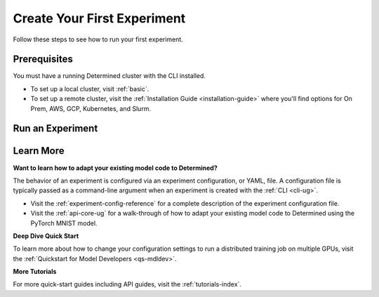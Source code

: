 .. _qs-webui:

##############################
 Create Your First Experiment
##############################

.. meta::
   :description: Learn how to run your first experiment in Determined.
   :keywords: PyTorch API,MNIST,model developer,quickstart

Follow these steps to see how to run your first experiment.

***************
 Prerequisites
***************

You must have a running Determined cluster with the CLI installed.

-  To set up a local cluster, visit :ref:`basic`.
-  To set up a remote cluster, visit the :ref:`Installation Guide <installation-guide>` where you'll
   find options for On Prem, AWS, GCP, Kubernetes, and Slurm.

*******************
 Run an Experiment
*******************

.. tabs::

   .. tab::

      locally

      Train a single model for a fixed number of batches, using constant values for all
      hyperparameters on a single *slot*. A slot is a CPU or CPU computing device, which the
      Determined master schedules to run.

      .. note::

         To run an experiment in a local training environment, your Determined cluster requires only
         a single CPU or GPU. A cluster is made up of a master and one or more agents. A single
         machine can serve as both a master and an agent.

      **Create the Experiment**

      #. Download and extract the tar file: :download:`mnist_pytorch.tgz
         <../examples/mnist_pytorch.tgz>`.

      #. Open a terminal window and navigate to the directory where you extracted the tar file.

         The ``const.yaml`` file is a YAML-formatted :ref:`experiment configuration
         <experiment-config-reference>` file that corresponds to an example experiment.

      #. Create an experiment that specifies the ``const.yaml`` configuration file by typing the
         following :ref:`CLI <cli-ug>` command.

         .. code:: bash

            det experiment create const.yaml .

         The final dot (.) argument uploads all of the files in the current directory as the
         *context directory* for your model. Determined copies the model context directory contents
         to the trial container working directory.

      **View the Experiment**

      #. To view the experiment in your browser:

         -  Enter the following URL: **http://localhost:8080/**. This is the cluster address for
            your local training environment.
         -  Accept the default username of ``determined``, and click **Sign In**. You'll create a
            strong password in the next section.

      #. Navigate to the home page and then visit your **Uncategorized** experiments.

         .. image:: /assets/images/qswebui-recent-local.png
            :alt: Determined AI WebUI Dashboard showing a user's recent experiment submissions

      #. Select the experiment to display the experiment’s details such as Metrics.

         .. image:: /assets/images/qswebui-metrics-local.png
            :alt: Determined AI WebUI Dashboard showing details for a local experiment

      **Create a Strong Password**

      #. Select your profile in the upper left corner and then choose **Settings**.
      #. Edit the **Password** by typing a strong password.
      #. Select the checkmark to save your changes.

      If you are changing your password, the system asks you to confirm your change. The system lets
      you know your changes have been saved.

   .. tab::

      remotely

      Run a remote distributed training job.

      .. note::

         To run a remote distributed training job, you'll need a Determined cluster with multiple
         GPUs. In distributed training, A cluster is made up of a master and one or more agents. The
         master provides centralized management of the agent resources. By default, the
         :ref:`slots-per-trial` value is set to ``1`` which disables distributed training.

      #. Download and extract the tar file: :download:`mnist_pytorch.tgz
         <../examples/mnist_pytorch.tgz>`.

      #. Open a terminal window and navigate to the directory where you extracted the tar file.

      #. Using your code editor, examine the ``distributed.yaml`` file. Notice the
         ``resources.slots_per_trial`` field is set to a value of ``8``:

         .. code:: yaml

            resources:
               slots_per_trial: 8

         This is the number of available GPU resources. The ``slots_per_trial`` value must be
         divisible by the number of GPUs per machine.

         -  If necessary, use your code editor to change the value to match your hardware
            configuration.

      #. Sign in to your remote instance of Determined:

         -  Enter the URL of your remote instance: **http://<ipAddress>:8080/**.
         -  Sign in using your username and password.

      #. To connect to the Determined master running on your remote instance, set the remote IP
         address and port number in the ``DET_MASTER`` environment variable:

         .. code:: bash

            export DET_MASTER=<ipAddress>:8080

      #. To create and run the experiment, run the following command, replacing ``<username>`` with
         your username.

         .. code:: bash

            det -u <username> experiment create distributed.yaml .

         -  The system will ask for your password.

      #. In your browser, navigate to the home page and then visit **Your Recent Submissions**.

         .. image:: /assets/images/qswebui-recent-remote.png
            :alt: Determined AI WebUI Dashboard showing a user's recent experiment submissions

      #. Select the experiment to display the experiment’s details such as Metrics. Notice the loss
         curve is similar to the locally-run, single-GPU experiment but the time to complete the
         trial is reduced by about half.

         .. image:: /assets/images/qswebui-metrics-remote.png
            :alt: Determined AI WebUI Dashboard showing details for a remote distributed experiment

************
 Learn More
************

**Want to learn how to adapt your existing model code to Determined?**

The behavior of an experiment is configured via an experiment configuration, or YAML, file. A
configuration file is typically passed as a command-line argument when an experiment is created with
the :ref:`CLI <cli-ug>`.

-  Visit the :ref:`experiment-config-reference` for a complete description of the experiment
   configuration file.
-  Visit the :ref:`api-core-ug` for a walk-through of how to adapt your existing model code to
   Determined using the PyTorch MNIST model.

**Deep Dive Quick Start**

To learn more about how to change your configuration settings to run a distributed training job on
multiple GPUs, visit the :ref:`Quickstart for Model Developers <qs-mdldev>`.

**More Tutorials**

For more quick-start guides including API guides, visit the :ref:`tutorials-index`.
